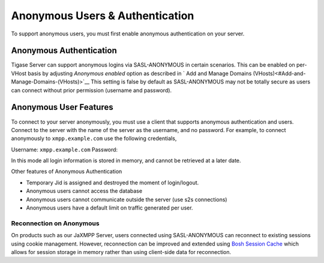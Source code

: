 Anonymous Users & Authentication
-------------------------------------

To support anonymous users, you must first enable anonymous authentication on your server.

Anonymous Authentication
^^^^^^^^^^^^^^^^^^^^^^^^^^^^^^

Tigase Server can support anonymous logins via SASL-ANONYMOUS in certain scenarios. This can be enabled on per-VHost basis by adjusting *Anonymous enabled* option as described in ` Add and Manage Domains (VHosts)<#Add-and-Manage-Domains-(VHosts)>`__ This setting is false by default as SASL-ANONYMOUS may not be totally secure as users can connect without prior permission (username and password).

Anonymous User Features
^^^^^^^^^^^^^^^^^^^^^^^^^^^^

To connect to your server anonymously, you must use a client that supports anonymous authentication and users. Connect to the server with the name of the server as the username, and no password. For example, to connect anonymously to ``xmpp.example.com`` use the following credentials,

Username: ``xmpp.example.com`` Password:

In this mode all login information is stored in memory, and cannot be retrieved at a later date.

Other features of Anonymous Authentication

-  Temporary Jid is assigned and destroyed the moment of login/logout.

-  Anonymous users cannot access the database

-  Anonymous users cannot communicate outside the server (use s2s connections)

-  Anonymous users have a default limit on traffic generated per user.

Reconnection on Anonymous
~~~~~~~~~~~~~~~~~~~~~~~~~~~~~~~~~

On products such as our JaXMPP Server, users connected using SASL-ANONYMOUS can reconnect to existing sessions using cookie management. However, reconnection can be improved and extended using `Bosh Session Cache <http://docs.tigase.org/tigase-server/snapshot/Development_Guide/html/#boshsessioncache>`__ which allows for session storage in memory rather than using client-side data for reconnection.